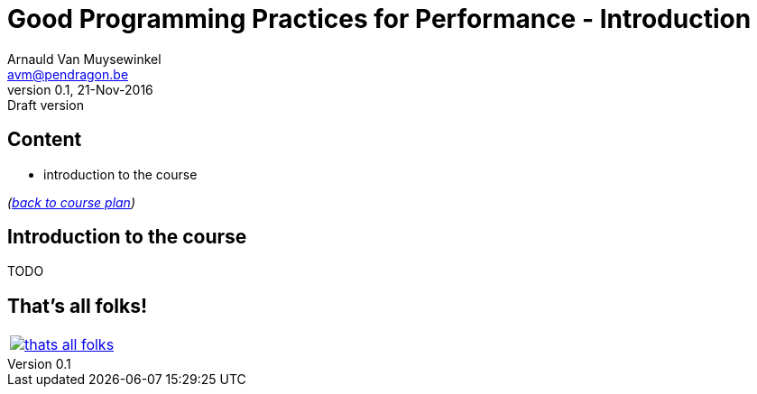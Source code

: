 // build_options: 
Good Programming Practices for Performance - Introduction
=========================================================
Arnauld Van Muysewinkel <avm@pendragon.be>
v0.1, 21-Nov-2016: Draft version
:backend: slidy
//:theme: volnitsky
:data-uri:
:copyright: Creative-Commons-Zero (Arnauld Van Muysewinkel)
:tld: pass:[~]

Content
-------

* introduction to the course

_(link:../0-extra/1-training_plan.html#_presentations[back to course plan])_


Introduction to the course
--------------------------

TODO


That's all folks!
-----------------

[cols="^",grid="none",frame="none"]
|=====
|image:../thats-all-folks.png[link="#(1)"]
|=====
